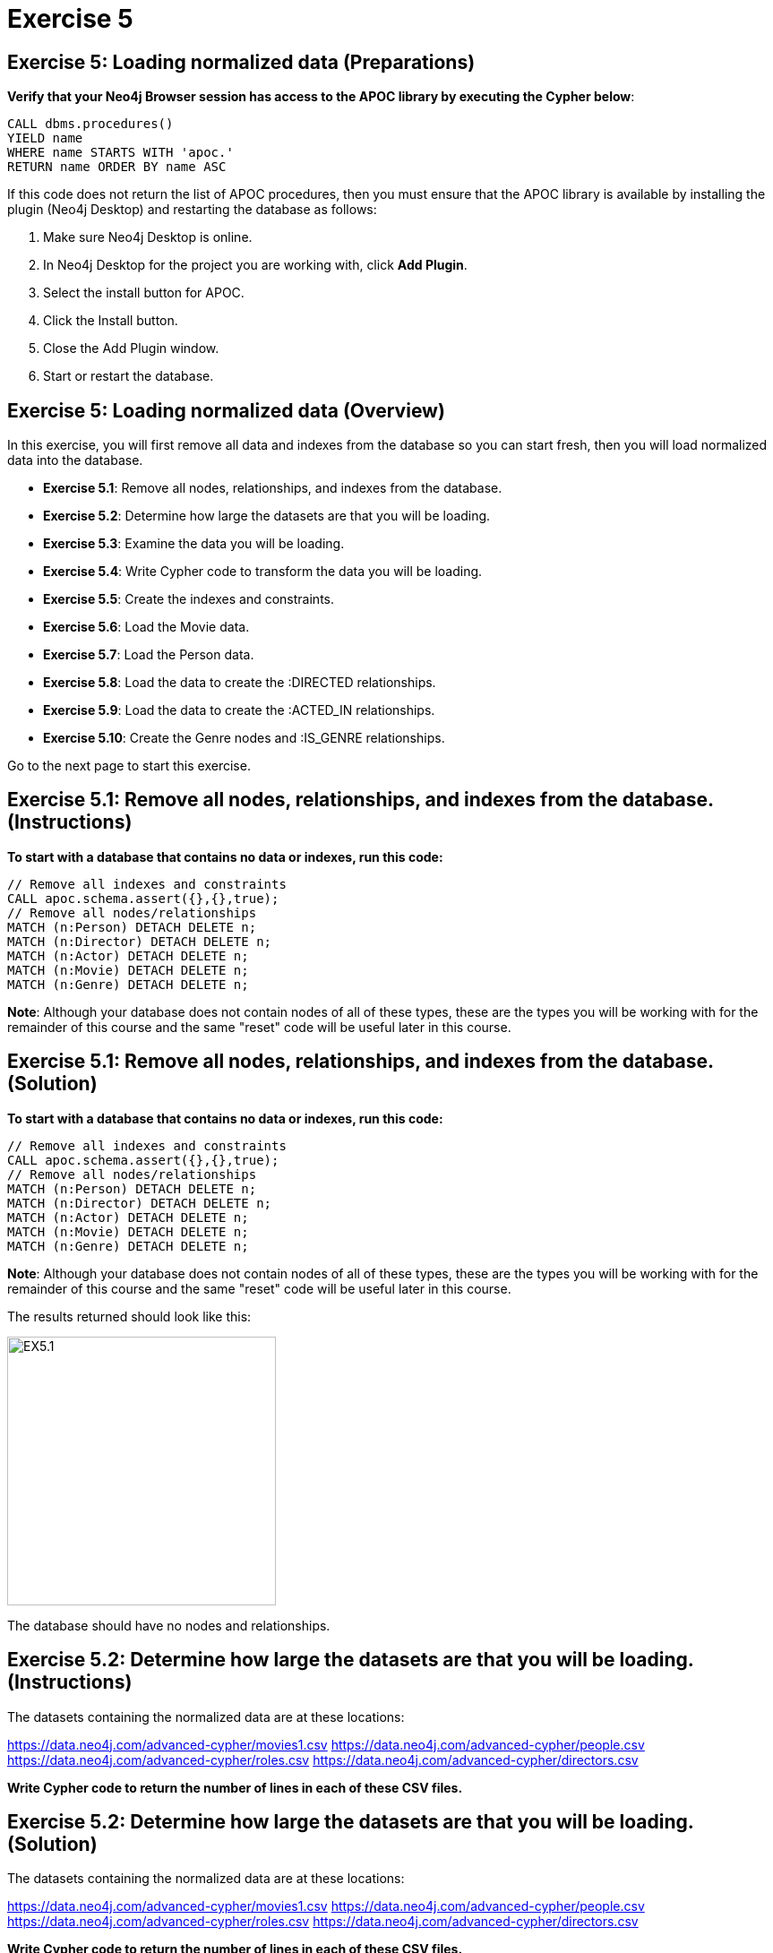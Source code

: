 = Exercise 5
:icons: font

== Exercise 5: Loading normalized data (Preparations)

*Verify that your Neo4j Browser session has access to the APOC library by executing the Cypher below*:

[source, cypher]
----
CALL dbms.procedures()
YIELD name
WHERE name STARTS WITH 'apoc.'
RETURN name ORDER BY name ASC
----

If this code does not return the list of APOC procedures, then you must ensure that the APOC library is available by installing the plugin (Neo4j Desktop) and restarting the database as follows:

. Make sure Neo4j Desktop is online.
. In Neo4j Desktop for the project you are working with, click  *Add Plugin*.
. Select the install button for APOC.
. Click the Install button.
. Close the Add Plugin window.
. Start or restart the database.

== Exercise 5: Loading normalized data (Overview)

In this exercise, you will first remove all data and indexes from the database so you can start fresh, then  you will load normalized data into the database.

* *Exercise 5.1*: Remove all nodes, relationships, and indexes from the database.
* *Exercise 5.2*: Determine how large the datasets are that you will be loading.
* *Exercise 5.3*: Examine the data you will be loading.
* *Exercise 5.4*: Write Cypher code to transform the data you will be loading.
* *Exercise 5.5*: Create the indexes and constraints.
* *Exercise 5.6*: Load the Movie data.
* *Exercise 5.7*: Load the Person data.
* *Exercise 5.8*: Load the data to create the :DIRECTED relationships.
* *Exercise 5.9*: Load the data to create the :ACTED_IN relationships.
* *Exercise 5.10*: Create the Genre nodes and :IS_GENRE relationships.

Go to the next page to start this exercise.

== Exercise 5.1: Remove all nodes, relationships, and indexes from the database. (Instructions)

*To start with a database that contains no data or indexes, run this code:*

[source, cypher]
----
// Remove all indexes and constraints
CALL apoc.schema.assert({},{},true);
// Remove all nodes/relationships
MATCH (n:Person) DETACH DELETE n;
MATCH (n:Director) DETACH DELETE n;
MATCH (n:Actor) DETACH DELETE n;
MATCH (n:Movie) DETACH DELETE n;
MATCH (n:Genre) DETACH DELETE n;
----

*Note*: Although your database does not contain nodes of all of these types, these are the types you will be working with for the remainder of this course and the same "reset" code will be useful later in this course.

== Exercise 5.1: Remove all nodes, relationships, and indexes from the database. (Solution)

*To start with a database that contains no data or indexes, run this code:*

[source, cypher]
----
// Remove all indexes and constraints
CALL apoc.schema.assert({},{},true);
// Remove all nodes/relationships
MATCH (n:Person) DETACH DELETE n;
MATCH (n:Director) DETACH DELETE n;
MATCH (n:Actor) DETACH DELETE n;
MATCH (n:Movie) DETACH DELETE n;
MATCH (n:Genre) DETACH DELETE n;
----

*Note*: Although your database does not contain nodes of all of these types, these are the types you will be working with for the remainder of this course and the same "reset" code will be useful later in this course.

The results returned should look like this:

[.thumb]
image::{guides}/img/EX5.1.png[EX5.1,width=300]

The database should have no nodes and relationships.

== Exercise 5.2: Determine how large the datasets are that you will be loading. (Instructions)

The datasets containing the normalized data are at these locations:

https://data.neo4j.com/advanced-cypher/movies1.csv
https://data.neo4j.com/advanced-cypher/people.csv
https://data.neo4j.com/advanced-cypher/roles.csv
https://data.neo4j.com/advanced-cypher/directors.csv

*Write Cypher code to return the number of lines in each of these CSV files.*

== Exercise 5.2: Determine how large the datasets are that you will be loading. (Solution)

The datasets containing the normalized data are at these locations:

https://data.neo4j.com/advanced-cypher/movies1.csv
https://data.neo4j.com/advanced-cypher/people.csv
https://data.neo4j.com/advanced-cypher/roles.csv
https://data.neo4j.com/advanced-cypher/directors.csv

*Write Cypher code to return the number of lines in each of these CSV files.*

Here is the code:

[source, cypher]
----
LOAD CSV WITH HEADERS FROM
     'https://data.neo4j.com/advanced-cypher/movies1.csv' AS rows
WITH count(rows) as MoviesRows
LOAD CSV WITH HEADERS FROM
     'https://data.neo4j.com/advanced-cypher/people.csv' AS rows
WITH MoviesRows, count(rows) as PeopleRows
LOAD CSV WITH HEADERS FROM
     'https://data.neo4j.com/advanced-cypher/roles.csv' AS rows
WITH MoviesRows, PeopleRows, count(rows) as RolesRows
LOAD CSV WITH HEADERS FROM
     'https://data.neo4j.com/advanced-cypher/directors.csv' AS rows
RETURN MoviesRows, PeopleRows, RolesRows, count(rows) as DirectorsRows
----

The results returned should look like this:

[.thumb]
image::{guides}/img/EX5.2.png[EX5.2,width=300]

The number of rows in these files is < 100K so we should not need any special loading options (like USING PERIODIC COMMIT).

== Exercise 5.3: Examine the data you will be loading. (Instructions)

*Write queries to return the first five rows of each CSV file. Make a note of the header names and if IDs are being used to uniquely identify people and movies.*


== Exercise 5.3: Examine the data you will be loading. (Solution)

*Write queries to return the first five rows of each CSV file. Make a note of the header names and if IDs are being used to uniquely identify people and movies.*

Here is the code for the movies1.csv file:

[source, cypher]
----
LOAD CSV WITH HEADERS FROM
     'https://data.neo4j.com/advanced-cypher/movies1.csv' AS rows
RETURN rows LIMIT 5
----

The results should be:

[.thumb]
image::{guides}/img/EX5.3.png[EX5.3,width=300]

Note hear that each row represents a movie with a unique ID, movieId.

Here is the code for the people.csv file:

[source, cypher]
----
LOAD CSV WITH HEADERS FROM
     'https://data.neo4j.com/advanced-cypher/people.csv' AS rows
RETURN rows LIMIT 5
----

The results should be:

[.thumb]
image::{guides}/img/EX5.3B.png[EX5.3B,width=300]

Note hear that each row represents a person with a unique ID, personId.

Here is the code for the roles.csv file:

[source, cypher]
----
LOAD CSV WITH HEADERS FROM
     'https://data.neo4j.com/advanced-cypher/roles.csv' AS rows
RETURN rows LIMIT 5
----

The results should be:

[.thumb]
image::{guides}/img/EX5.3C.png[EX5.3C,width=300]

Note hear that each row has data for a person, personId and a movie, movieId. It is with this roles.csv file that the :ACTED_IN relationship between a person and a movie will be created in the database.

Here is the code for the directors.csv file:

[source, cypher]
----
LOAD CSV WITH HEADERS FROM
     'https://data.neo4j.com/advanced-cypher/directors.csv' AS rows
RETURN rows LIMIT 5
----

The results should be:

[.thumb]
image::{guides}/img/EX5.3D.png[EX5.3D,width=300]

Note hear that each row has data for a person, personId and a movie, movieId. It is with this directed.csv file that the :DIRECTED relationship between a person and a movie will be created in the database.



== Exercise 5.4: Write Cypher code to transform the data you will be loading. (Instructions)

*In examining the data in these CSV files, we want to transform data as follows before adding it to the database:

  * In movies1.csv: avgVote is of type float
  * In movies1.csv: releaseYear is of type integer
  * In movies1.csv: genres is is a list of string values
  * In people.csv: birthYear is of type integer
  * In people.csv: deathYear is of type integer

Write Cypher code to transform these values and return the data in the new format. Use LIMIT 5 again to show the transformation for the first five rows. *


== Exercise 5.4: Write Cypher code to transform the data you will be loading. (Solution)

*In examining the data in these CSV files, we want to transform data as follows before adding it to the database:

  * In movies1.csv: avgVote is of type float
  * In movies1.csv: releaseYear is of type integer
  * In movies1.csv: genres is is a list of string values
  * In people.csv: birthYear is of type integer
  * In people.csv: deathYear is of type integer

Write Cypher code to transform these values and return the data in the new format. Use LIMIT 5 again to show the transformation for the first five rows. *

Here is the code for the movies1.csv file:

[source, cypher]
----
LOAD CSV WITH HEADERS FROM
     'https://data.neo4j.com/advanced-cypher/movies1.csv' AS rows
RETURN rows.title as title,
       toFloat(rows.avgVote) as avgvote,
       toInteger(rows.releaseYear) as releaseYear,
       split(rows.genres,":") as genres
       LIMIT 5
----

The results should be:

[.thumb]
image::{guides}/img/EX5.4.png[EX5.4,width=300]


Here is the code for the people.csv file:

[source, cypher]
----
LOAD CSV WITH HEADERS FROM
     'https://data.neo4j.com/advanced-cypher/people.csv' AS rows
RETURN rows.name as name,
       toInteger(rows.birthYear) as born,
       toInteger(rows.deathYear) as died,
       LIMIT 5
----

The results should be:

[.thumb]
image::{guides}/img/EX5.4B.png[EX5.4B,width=300]

Notice that for the first five rows, these people do not have data for deathYear.

Do a query against the dataset to see if there are any people with a value for deathYear.

Here is the code:

[source, cypher]
----
LOAD CSV WITH HEADERS FROM
     'https://data.neo4j.com/advanced-cypher/people.csv' AS rows
WITH rows WHERE exists(rows.deathYear)
RETURN rows.name as name,
       toInteger(rows.birthYear) as born,
       toInteger(rows.deathYear) as died
       LIMIT 5
----

The results should be:

[.thumb]
image::{guides}/img/EX5.4C.png[EX5.4C,width=300]

== Exercise 5.5: Create the indexes and constraints. (Instructions)

The movies1.csv fields will be mapped to Movie node properties as follows:

movieId     --> id
title       --> title
avgVote     --> avgVote
releaseYear --> releaseYear
genres      --> genres

The people.csv fields will be mapped to Person node properties as follows:

personId    --> id
name        --> name
birthYear   --> born
deathYear   --> died

*To improve loading when nodes are created using MERGE, add uniqueness constraints and indexes as follows:

* Uniqueness constraint on the id property of a Movie node.
* Uniqueness constraint on the id property of a Person node.
* Index on the name property of a Person node.
* Index on the title property of a Movie node.*


== Exercise 5.5: Create the indexes and constraints. (Solution)

The movies1.csv fields will be mapped to Movie node properties as follows:

movieId     --> id
title       --> title
avgVote     --> avgVote
releaseYear --> releaseYear
genres      --> genres

The people.csv fields will be mapped to Person node properties as follows:

personId    --> id
name        --> name
birthYear   --> born
deathYear   --> died

*To improve loading when nodes are created using MERGE, add uniqueness constraints and indexes as follows:

* Uniqueness constraint on the id property of a Movie node.
* Uniqueness constraint on the id property of a Person node.
* Index on the name property of a Person node.
* Index on the title property of a Movie node.*

Here is the code:

[source, cypher]
----
CREATE CONSTRAINT ON (m:Movie)
ASSERT m.id IS UNIQUE;

CREATE CONSTRAINT ON (p:Person)
ASSERT p.id IS UNIQUE;

CREATE INDEX ON :Person(name);

CREATE INDEX ON :Movie(title);
----

The results returned should look like this:

[.thumb]
image::{guides}/img/EX5.5.png[EX5.5,width=300]


== Exercise 5.6: Load the Movie data. (Instructions)

The movies1.csv fields will be mapped to Movie node properties as follows:

movieId     --> id
title       --> title
avgVote     --> avgVote
releaseYear --> releaseYear
genres      --> genres

*Load the movies1.csv file to create the Movie nodes in the database.*


== Exercise 5.6: Load the Movie data. (Solution)

The movies1.csv fields will be mapped to Movie node properties as follows:

movieId     --> id
title       --> title
avgVote     --> avgVote
releaseYear --> releaseYear
genres      --> genres

*Load the movies1.csv file to create the Movie nodes in the database.*

Here is the code:

[source, cypher]
----
LOAD CSV WITH HEADERS FROM
     'https://data.neo4j.com/advanced-cypher/movies1.csv' AS row
MERGE (m:Movie {id:toInteger(row.movieId)})
    ON CREATE SET
          m.title = row.title,
          m.avgVote = toFloat(row.avgVote),
          m.releaseYear = toInteger(row.releaseYear),
          m.genres = split(row.genres,":")
----

The results returned should look like this:

[.thumb]
image::{guides}/img/EX5.6.png[EX5.6,width=300]

== Exercise 5.7: Load the Person data. (Instructions)

The people.csv fields will be mapped to Person node properties as follows:

personId    --> id
name        --> name
birthYear   --> born
deathYear   --> died

*Load the people.csv file to create the Person nodes in the database.*


== Exercise 5.7: Load the Person data. (Solution)

The people.csv fields will be mapped to Person node properties as follows:

personId    --> id
name        --> name
birthYear   --> born
deathYear   --> died

*Load the people.csv file to create the Person nodes in the database.*

Here is the code:

[source, cypher]
----
LOAD CSV WITH HEADERS FROM 'https://data.neo4j.com/advanced-cypher/people.csv' as row

MERGE(person:Person {id: toInteger(row.personId)})
ON CREATE SET person.name = row.name,
              person.born = toInteger(row.birthYear),
              person.died = toInteger(row.deathYear)
----

The results returned should look like this:

[.thumb]
image::{guides}/img/EX5.7.png[EX5.7,width=300]

== Exercise 5.8: Load the data to create the :DIRECTED relationships. (Instructions)

*Load the directors.csv file to create the relationship between a Person node and a Movie node in the database. In addition, add the Director label to each Person node with the :DIRECTED relationship.*


== Exercise 5.8: Load the data to create the :DIRECTED relationships. (Solution)

*Load the directors.csv file to create the relationship between a Person node and a Movie node in the database. In addition, add the Director label to each Person node with the :DIRECTED relationship.*

Here is the code:

[source, cypher]
----
LOAD CSV WITH HEADERS FROM 'https://data.neo4j.com/advanced-cypher/directors.csv' as row

MATCH (movie:Movie {id:toInteger(row.movieId)})
MATCH (person:Person {id: toInteger(row.personId)})
MERGE (person)-[:DIRECTED]->(movie)
ON CREATE SET person:Director
----

The results returned should look like this:

[.thumb]
image::{guides}/img/EX5.8.png[EX5.8,width=300]

== Exercise 5.9: Load the data to create the :ACTED_IN relationships. (Instructions)

*Load the roles.csv file to create the relationship between a Person node and a Movie node in the database. In addition, set the roles property for the relationship to have the list of characters for the actor. Finally, add the Actor label to each Person node with the :ACTED_IN relationship.*


== Exercise 5.9: Load the data to create the :ACTED_IN relationships. (Solution)

*Load the roles.csv file to create the relationship between a Person node and a Movie node in the database. In addition, set the roles property for the relationship to have the list of characters for the actor. Finally, add the Actor label to each Person node with the :ACTED_IN relationship.*

Here is the code:

[source, cypher]
----
LOAD CSV WITH HEADERS FROM 'https://data.neo4j.com/advanced-cypher/roles.csv' AS row

MATCH  (movie:Movie  {id: toInteger(row.movieId) })
MATCH  (person:Person {id: toInteger(row.personId) })
MERGE  (person)-[r:ACTED_IN]->(movie) ON CREATE SET r.roles = split(coalesce(row.characters,""), ":")
ON CREATE SET person:Actor
----

The results returned should look like this:

[.thumb]
image::{guides}/img/EX5.9.png[EX5.9,width=300]

== Exercise 5.10: Create the Genre nodes and :IS_GENRE relationships. (Instructions)

Although the Movie nodes have a property, genres, we want a separate node of type Genre.
Every Movie will have a :IS_GENRE relationship with one or more Genre nodes.
A Genre node will have a single property, name.

*First, create a uniqueness constraint for the name property for nodes of type Genre.
Then use the data in the graph to create Genre nodes from the Movie nodes and add the :IS_GENRE relationships between Movie nodes and Genre nodes.
In addition, remove the genres property from the Movie  nodes.*

== Exercise 5.10: Create the Genre nodes and :IS_GENRE relationships. (Solution)

*First, create a uniqueness constraint for the name property for nodes of type Genre.
Then use the data in the graph to create Genre nodes from the Movie nodes and add the :IS_GENRE relationships between Movie nodes and Genre nodes.
In addition, remove the genres property from the Movie  nodes.*

Here is the code:

[source, cypher]
----
CREATE CONSTRAINT ON (g:Genre) ASSERT g.name IS UNIQUE;
MATCH (m:Movie)
UNWIND m.genres as names
WITH DISTINCT names, m
SET m.genres = null
MERGE (g:Genre {name:names})
WITH g, m
MERGE (g)<-[:IS_GENRE]-(m)
----

The results returned should look like this:

[.thumb]
image::{guides}/img/EX5.10.png[EX5.10,width=300]

Your database should now be as follows:

[.thumb]
image::{guides}/img/EX5.10B.png[EX5.10B,width=300]

== Exercise 5: Taking it further

. Perform all of the steps in this exercise as a set of statements (including resetting the database at the beginning).
. Perform some queries to become familiar with the newly-loaded data.

== Exercise 5: Loading normalized data   (Summary)


In this exercise, you have written code to load normalized data into a graph and also create nodes from data in the graph.

pass:a[<a play-topic='{guides}/06.html'>Continue to Exercise 6</a>]
